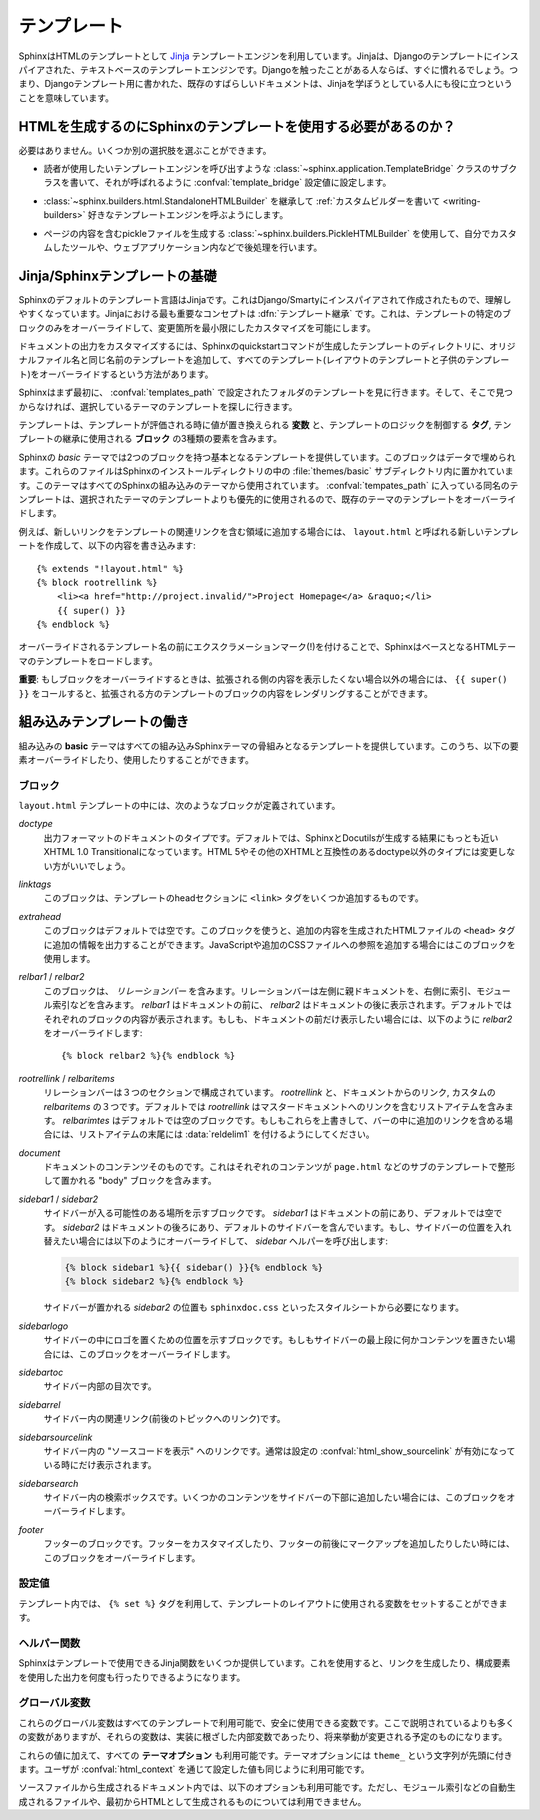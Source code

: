 .. highlight:: html+jinja

.. Templating

.. _templating:

テンプレート
============

.. Sphinx uses the `Jinja <http://jinja.pocoo.org>`_ templating engine for its HTML
   templates.  Jinja is a text-based engine, and inspired by Django templates, so
   anyone having used Django will already be familiar with it.  It also has
   excellent documentation for those who need to make themselves familiar with it.

SphinxはHTMLのテンプレートとして `Jinja <http://jinja.pocoo.org>`_ テンプレートエンジンを利用しています。Jinjaは、Djangoのテンプレートにインスパイアされた、テキストベースのテンプレートエンジンです。Djangoを触ったことがある人ならば、すぐに慣れるでしょう。つまり、Djangoテンプレート用に書かれた、既存のすばらしいドキュメントは、Jinjaを学ぼうとしている人にも役に立つということを意味しています。

.. Do I need to use Sphinx' templates to produce HTML?

HTMLを生成するのにSphinxのテンプレートを使用する必要があるのか？
----------------------------------------------------------------

.. No.  You have several other options:

必要はありません。いくつか別の選択肢を選ぶことができます。

.. * You can write a :class:`~sphinx.application.TemplateBridge` subclass that
     calls your template engine of choice, and set the :confval:`template_bridge`
     configuration value accordingly.

* 読者が使用したいテンプレートエンジンを呼び出すような :class:`~sphinx.application.TemplateBridge` クラスのサブクラスを書いて、それが呼ばれるように :confval:`template_bridge` 設定値に設定します。

.. * You can :ref:`write a custom builder <writing-builders>` that derives from
     :class:`~sphinx.builders.html.StandaloneHTMLBuilder` and calls your template 
     engine of choice.

* :class:`~sphinx.builders.html.StandaloneHTMLBuilder` を継承して :ref:`カスタムビルダーを書いて <writing-builders>` 好きなテンプレートエンジンを呼ぶようにします。

.. * You can use the :class:`~sphinx.builders.PickleHTMLBuilder` that produces
     pickle files with the page contents, and postprocess them using a custom tool,
     or use them in your Web application.

* ページの内容を含むpickleファイルを生成する :class:`~sphinx.builders.PickleHTMLBuilder` を使用して、自分でカスタムしたツールや、ウェブアプリケーション内などで後処理を行います。


.. Jinja/Sphinx Templating Primer

Jinja/Sphinxテンプレートの基礎
------------------------------

.. The default templating language in Sphinx is Jinja.  It's Django/Smarty inspired
   and easy to understand.  The most important concept in Jinja is :dfn:`template
   inheritance`, which means that you can overwrite only specific blocks within a
   template, customizing it while also keeping the changes at a minimum.

Sphinxのデフォルトのテンプレート言語はJinjaです。これはDjango/Smartyにインスパイアされて作成されたもので、理解しやすくなっています。Jinjaにおける最も重要なコンセプトは :dfn:`テンプレート継承` です。これは、テンプレートの特定のブロックのみをオーバーライドして、変更箇所を最小限にしたカスタマイズを可能にします。

.. To customize the output of your documentation you can override all the templates
   (both the layout templates and the child templates) by adding files with the
   same name as the original filename into the template directory of the structure
   the Sphinx quickstart generated for you.

ドキュメントの出力をカスタマイズするには、Sphinxのquickstartコマンドが生成したテンプレートのディレクトリに、オリジナルファイル名と同じ名前のテンプレートを追加して、すべてのテンプレート(レイアウトのテンプレートと子供のテンプレート)をオーバーライドするという方法があります。

.. Sphinx will look for templates in the folders of :confval:`templates_path`
   first, and if it can't find the template it's looking for there, it falls back
   to the selected theme's templates.

Sphinxはまず最初に、 :confval:`templates_path` で設定されたフォルダのテンプレートを見に行きます。そして、そこで見つからなければ、選択しているテーマのテンプレートを探しに行きます。

.. A template contains **variables**, which are replaced with values when the
   template is evaluated, **tags**, which control the logic of the template and
   **blocks** which are used for template inheritance.

テンプレートは、テンプレートが評価される時に値が置き換えられる **変数** と、テンプレートのロジックを制御する **タグ**, テンプレートの継承に使用される **ブロック** の3種類の要素を含みます。

.. Sphinx' *basic* theme provides base templates with a couple of blocks it will
   fill with data.  These are located in the :file:`themes/basic` subdirectory of
   the Sphinx installation directory, and used by all builtin Sphinx themes.
   Templates with the same name in the :confval:`templates_path` override templates
   supplied by the selected theme.

Sphinxの *basic* テーマでは2つのブロックを持つ基本となるテンプレートを提供しています。このブロックはデータで埋められます。これらのファイルはSphinxのインストールディレクトリの中の :file:`themes/basic` サブディレクトリ内に置かれています。このテーマはすべてのSphinxの組み込みのテーマから使用されています。 :confval:`tempates_path` に入っている同名のテンプレートは、選択されたテーマのテンプレートよりも優先的に使用されるので、既存のテーマのテンプレートをオーバーライドします。

.. For example, to add a new link to the template area containing related links all
   you have to do is to add a new template called ``layout.html`` with the
   following contents

例えば、新しいリンクをテンプレートの関連リンクを含む領域に追加する場合には、 ``layout.html`` と呼ばれる新しいテンプレートを作成して、以下の内容を書き込みます::

    {% extends "!layout.html" %}
    {% block rootrellink %}
        <li><a href="http://project.invalid/">Project Homepage</a> &raquo;</li>
        {{ super() }}
    {% endblock %}

.. By prefixing the name of the overridden template with an exclamation mark,
   Sphinx will load the layout template from the underlying HTML theme.

オーバーライドされるテンプレート名の前にエクスクラメーションマーク(!)を付けることで、SphinxはベースとなるHTMLテーマのテンプレートをロードします。

.. **Important**: If you override a block, call ``{{ super() }}`` somewhere to
   render the block's content in the extended template -- unless you don't want
   that content to show up.

**重要**: もしブロックをオーバーライドするときは、拡張される側の内容を表示したくない場合以外の場合には、 ``{{ super() }}`` をコールすると、拡張される方のテンプレートのブロックの内容をレンダリングすることができます。


.. Working the the builtin templates

組み込みテンプレートの働き
--------------------------

.. The builtin **basic** theme supplies the templates that all builtin Sphinx
   themes are based on.  It has the following elements you can override or use:

組み込みの **basic** テーマはすべての組み込みSphinxテーマの骨組みとなるテンプレートを提供しています。このうち、以下の要素オーバーライドしたり、使用したりすることができます。

.. Blocks

ブロック
~~~~~~~~

.. The following blocks exist in the ``layout.html`` template:

``layout.html`` テンプレートの中には、次のようなブロックが定義されています。

.. `doctype`
    The doctype of the output format.  By default this is XHTML 1.0 Transitional
    as this is the closest to what Sphinx and Docutils generate and it's a good
    idea not to change it unless you want to switch to HTML 5 or a different but
    compatible XHTML doctype.

`doctype`
    出力フォーマットのドキュメントのタイプです。デフォルトでは、SphinxとDocutilsが生成する結果にもっとも近いXHTML 1.0 Transitionalになっています。HTML 5やその他のXHTMLと互換性のあるdoctype以外のタイプには変更しない方がいいでしょう。

.. `linktags`
    This block adds a couple of ``<link>`` tags to the head section of the
    template.

`linktags`
   このブロックは、テンプレートのheadセクションに ``<link>`` タグをいくつか追加するものです。

.. `extrahead`
    This block is empty by default and can be used to add extra contents into
    the ``<head>`` tag of the generated HTML file.  This is the right place to
    add references to JavaScript or extra CSS files.

`extrahead`
   このブロックはデフォルトでは空です。このブロックを使うと、追加の内容を生成されたHTMLファイルの ``<head>`` タグに追加の情報を出力することができます。JavaScriptや追加のCSSファイルへの参照を追加する場合にはこのブロックを使用します。

.. `relbar1` / `relbar2`
    This block contains the *relation bar*, the list of related links (the
    parent documents on the left, and the links to index, modules etc. on the
    right).  `relbar1` appears before the document, `relbar2` after the
    document.  By default, both blocks are filled; to show the relbar only
    before the document, you would override `relbar2` like this

`relbar1` / `relbar2`
    このブロックは、 *リレーションバー* を含みます。リレーションバーは左側に親ドキュメントを、右側に索引、モジュール索引などを含みます。 `relbar1` はドキュメントの前に、 `relbar2` はドキュメントの後に表示されます。デフォルトではそれぞれのブロックの内容が表示されます。もしも、ドキュメントの前だけ表示したい場合には、以下のように `relbar2` をオーバーライドします::

       {% block relbar2 %}{% endblock %}

.. `rootrellink` / `relbaritems`
    Inside the relbar there are three sections: The `rootrellink`, the links
    from the documentation and the custom `relbaritems`.  The `rootrellink` is a
    block that by default contains a list item pointing to the master document
    by default, the `relbaritems` is an empty block.  If you override them to
    add extra links into the bar make sure that they are list items and end with
    the :data:`reldelim1`.

`rootrellink` / `relbaritems`
    リレーションバーは３つのセクションで構成されています。 `rootrellink` と、ドキュメントからのリンク, カスタムの `relbaritems` の３つです。デフォルトでは `rootrellink` はマスタードキュメントへのリンクを含むリストアイテムを含みます。 `relbarimtes` はデフォルトでは空のブロックです。もしもこれらを上書きして、バーの中に追加のリンクを含める場合には、リストアイテムの末尾には :data:`reldelim1` を付けるようにしてください。

.. `document`
    The contents of the document itself.  It contains the block "body" where the
    individual content is put by subtemplates like ``page.html``.

`document`
    ドキュメントのコンテンツそのものです。これはそれぞれのコンテンツが ``page.html`` などのサブのテンプレートで整形して置かれる "body" ブロックを含みます。

.. `sidebar1` / `sidebar2`
    A possible location for a sidebar.  `sidebar1` appears before the document
    and is empty by default, `sidebar2` after the document and contains the
    default sidebar.  If you want to swap the sidebar location override this and
    call the `sidebar` helper:

    (The `sidebar2` location for the sidebar is needed by the ``sphinxdoc.css``
    stylesheet, for example.)

`sidebar1` / `sidebar2`
    サイドバーが入る可能性のある場所を示すブロックです。 `sidebar1` はドキュメントの前にあり、デフォルトでは空です。 `sidebar2` はドキュメントの後ろにあり、デフォルトのサイドバーを含んでいます。もし、サイドバーの位置を入れ替えたい場合には以下のようにオーバーライドして、 `sidebar` ヘルパーを呼び出します:

    .. sourcecode:: html+jinja

        {% block sidebar1 %}{{ sidebar() }}{% endblock %}
        {% block sidebar2 %}{% endblock %}

    サイドバーが置かれる `sidebar2` の位置も ``sphinxdoc.css`` といったスタイルシートから必要になります。

.. `sidebarlogo`
    The logo location within the sidebar.  Override this if you want to place
    some content at the top of the sidebar.

`sidebarlogo`
    サイドバーの中にロゴを置くための位置を示すブロックです。もしもサイドバーの最上段に何かコンテンツを置きたい場合には、このブロックをオーバーライドします。

.. `sidebartoc`
    The table of contents within the sidebar.

`sidebartoc`
    サイドバー内部の目次です。

.. `sidebarrel`
    The relation links (previous, next document) within the sidebar.

`sidebarrel`
    サイドバー内の関連リンク(前後のトピックへのリンク)です。

.. `sidebarsourcelink`
    The "Show source" link within the sidebar (normally only shown if this is
    enabled by :confval:`html_show_sourcelink`).

`sidebarsourcelink`
    サイドバー内の "ソースコードを表示" へのリンクです。通常は設定の :confval:`html_show_sourcelink` が有効になっている時にだけ表示されます。

.. `sidebarsearch`
    The search box within the sidebar.  Override this if you want to place some
    content at the bottom of the sidebar.

`sidebarsearch`
    サイドバー内の検索ボックスです。いくつかのコンテンツをサイドバーの下部に追加したい場合には、このブロックをオーバーライドします。

.. `footer`
    The block for the footer div.  If you want a custom footer or markup before
    or after it, override this one.

`footer`
    フッターのブロックです。フッターをカスタマイズしたり、フッターの前後にマークアップを追加したりしたい時には、このブロックをオーバーライドします。


.. Configuration Variables
   ~~~~~~~~~~~~~~~~~~~~~~~

設定値
~~~~~~

.. Inside templates you can set a couple of variables used by the layout template
   using the ``{% set %}`` tag:

テンプレート内では、 ``{% set %}`` タグを利用して、テンプレートのレイアウトに使用される変数をセットすることができます。

.. data:: reldelim1

   .. The delimiter for the items on the left side of the related bar.  This
      defaults to ``' &raquo;'`` Each item in the related bar ends with the value
      of this variable.

   リレーションバーの左側アイテムの区切り文字です。デフォルトは ``' &raquo;'`` です。リレーションバーに含まれるアイテムはすべて、ここで指定した変数の値で区切られます。

.. data:: reldelim2

   .. The delimiter for the items on the right side of the related bar.  This
      defaults to ``' |'``.  Each item except of the last one in the related bar
      ends with the value of this variable.

   リレーションバーの右側のアイテムの区切り文字になります。デフォルトは ``' |'`` です。最後の要素を除くすべてのリレーションバーのアイテムは、ここで指定された変数の値で区切られます。

   .. Overriding works like this

   以下のようにオーバーライドします::

       {% extends "!layout.html" %}
       {% set reldelim1 = ' &gt;' %}


.. data:: script_files

   .. Add additional script files here, like this

   以下のように記述すると、追加のスクリプトファイルをここで追加することができます::

      {% set script_files = script_files + [pathto("_static/myscript.js", 1)] %}

.. Helper Functions
   ~~~~~~~~~~~~~~~~

ヘルパー関数
~~~~~~~~~~~~

.. Sphinx provides various Jinja functions as helpers in the template.  You can use
   them to generate links or output multiply used elements.

Sphinxはテンプレートで使用できるJinja関数をいくつか提供しています。これを使用すると、リンクを生成したり、構成要素を使用した出力を何度も行ったりできるようになります。

.. function:: pathto(ドキュメント)

   .. Return the path to a Sphinx document as a URL.  Use this to refer to built
      documents.

   SphinxドキュメントへのURLを返します。これは組み込みのドキュメントを参照する場合に使用します。

.. function:: pathto(ファイル, 1)

   .. Return the path to a *file* which is a filename relative to the root of the
      generated output.  Use this to refer to static files.

   *ファイル* に対する、生成されたドキュメントのルートからの相対パスによるリンクを返します。静的なファイルを参照するのに使用します。

.. function:: hasdoc(ドキュメント)

   .. Check if a document with the name *document* exists.

   *ドキュメント* で指定された名前のドキュメントが存在するかどうかチェックします。

.. function:: sidebar()

   .. Return the rendered sidebar.

   レンダリングされたサイドバーを返します。

.. function:: relbar()

   .. Return the rendered relation bar.

   レンダリングリレーションバーを返します。


.. Global Variables
   ~~~~~~~~~~~~~~~~

グローバル変数
~~~~~~~~~~~~~~

.. These global variables are available in every template and are safe to use.
   There are more, but most of them are an implementation detail and might change
   in the future.

これらのグローバル変数はすべてのテンプレートで利用可能で、安全に使用できる変数です。ここで説明されているよりも多くの変数がありますが、それらの変数は、実装に根ざした内部変数であったり、将来挙動が変更される予定のものになります。

.. data:: builder

   .. The name of the builder (e.g. ``html`` or ``htmlhelp``).

   ビルダーの名前が格納されている変数です。 ``html``, ``htmlhelp`` などの値が入ります。


.. data:: copyright

   .. The value of :confval:`copyright`.

   :confval:`copyright` の値が入ります。


.. data:: docstitle

   .. The title of the documentation (the value of :confval:`html_title`).

   ドキュメントのタイトルです。 :confval:`html_title` で設定した値が入ります。
   

.. data:: embedded

   .. True if the built HTML is meant to be embedded in some viewing application
      that handles navigation, not the web browser, such as for HTML help or Qt
      help formats.  In this case, the sidebar is not included.

   ウェブブラウザではなく、HTMLヘルプや、Qtヘルプフォーマットなどの、専用のビューアーアプリケーション内で使用される組み込みのHTMLの場合にTrueとなります。これがTrueの場合には、サイドバーが含まれなくなります。


.. data:: favicon

   .. The path to the HTML favicon in the static path, or ``''``.

   HTMLのfaviconを表す静的パスです。設定されない場合には ``''`` となります。


.. data:: file_suffix

   .. The value of the builder's :attr:`~.SerializingHTMLBuilder.out_suffix` 
      attribute, i.e. the file name extension that the output files will get.  For 
      a standard HTML builder, this is usually ``.html``.

   ビルダーの :attr:`~.SerializingHTMLBuilder.out_suffix` アトリビュートの値です。出力ファイル名に付く拡張子などです。標準のHTMLビルダーの場合には、通常は ``.html`` になります。


.. data:: has_source

   .. True if the reST document sources are copied (if :confval:`html_copy_source`
      is true).

   もしreSTドキュメントソースがコピーされている場合にTrueになります。 :confval:`html_copy_source` がtrueに設定されるとコピーされます。


.. data:: last_updated

   .. The build date.

   ビルドされた日時です。


.. data:: logo

   .. The path to the HTML logo image in the static path, or ``''``.

   HTMLに貼り付けられるロゴ画像の静的なパスです。指定されていない場合には ``''`` になります。


.. data:: master_doc

   .. The value of :confval:`master_doc`, for usage with :func:`pathto`.

   :confval:`master_doc` の値が入ります。 :func:`pathto` と一緒に使用します。


.. data:: next

   .. The next document for the navigation.  This variable is either false or has
      two attributes `link` and `title`.  The title contains HTML markup.  For
      example, to generate a link to the next page, you can use this snippet

   ナビゲーションで「次のトピック」にあたるドキュメントです。この変数は ``false`` か、 `link` と `title` の二つの属性を持つオブジェクトのどちらかになります。タイトルにはHTMLのマークアップが含まれます。例えば、次のページへのリンクを生成するには、以下のようなコードを利用します::

      {% if next %}
      <a href="{{ next.link|e }}">{{ next.title }}</a>
      {% endif %}


.. data:: pagename

   .. The "page name" of the current file, i.e. either the document name if the
      file is generated from a reST source, or the equivalent hierarchical name
      relative to the output directory (``[directory/]filename_without_extension``).

   現在のファイルの "ページ名" です。reSTのソースから生成されていたらドキュメント名になります。あるいは出力ディレクトリからの相対パス名から拡張子を抜いた名前 (``[ディレクトリ/]拡張子なしのファイル名``) となる、階層名付きの名前になります。


.. data:: parents

   .. A list of parent documents for navigation, structured like the :data:`next`
      item.

   ナビゲーションのための、親のドキュメントのリストです。それぞれの要素は :data:`next` と同じような構造体になっています。


.. data:: prev

   .. Like :data:`next`, but for the previous page.

   「前のトピック」にあたるページの情報です。 :data`next` と似ています。


.. data:: project

   .. The value of :confval:`project`.

   :confval:`project` の値になります。


.. data:: release

   .. The value of :confval:`release`.

   :confval:`release` の値になります。


.. data:: rellinks

   .. A list of links to put at the left side of the relbar, next to "next" and
      "prev".  This usually contains links to the index and the modindex.  If you
      add something yourself, it must be a tuple ``(pagename, link title,
      accesskey, link text)``.

   リレーションバーの左側(?)、 "次", "前" のとなりに置かれるリンクのリストです。通常では、索引とモジュール索引へのリンクが含まれています。もしここに何かを追加する場合には、 ``(ページ名, リンクタイトル, アクセスキー, リンクテキスト)`` というタプルを追加します。


.. data:: shorttitle

   .. The value of :confval:`html_short_title`.

   :confval:`html_short_title` の値になります。


.. data:: show_source

   .. True if :confval:`html_show_sourcelink` is true.

   :confval:`html_show_sourcelink` がtrueの場合にTrueになります。


.. data:: sphinx_version

   .. The version of Sphinx used to build.

   ビルドに使用されたSphinxのバージョンです。


.. data:: style

   .. The name of the main stylesheet, as given by the theme or
      :confval:`html_style`.

   メインのスタイルシートの名前です。テーマで設定されたものか、あるいは :confval:`html_style` で設定されている値になります。


.. data:: title

   .. The title of the current document, as used in the ``<title>`` tag.

   現在のドキュメントのタイトルです。これは ``<title>`` タグで使用されます。


.. data:: use_opensearch

   .. The value of :confval:`html_use_opensearch`... The value of :confval:`html_use_opensearch`.

   :confval:`html_use_opensearch` の値が入ります。


.. data:: version

   .. The value of :confval:`version`.

   :confval:`version` の値が入ります。


.. In addition to these values, there are also all **theme options** available
   (prefixed by ``theme_``), as well as the values given by the user in
   :confval:`html_context`.

これらの値に加えて、すべての **テーマオプション** も利用可能です。テーマオプションには ``theme_`` という文字列が先頭に付きます。ユーザが :confval:`html_context` を通じて設定した値も同じように利用可能です。

.. In documents that are created from source files (as opposed to
   automatically-generated files like the module index, or documents that already
   are in HTML form), these variables are also available:

ソースファイルから生成されるドキュメント内では、以下のオプションも利用可能です。ただし、モジュール索引などの自動生成されるファイルや、最初からHTMLとして生成されるものについては利用できません。

.. data:: meta

   .. Document metadata (a dictionary), see :ref:`metadata`.

   ドキュメントのメタデータの辞書です。 :ref:`metadata` を参照してください。


.. data:: sourcename

   .. The name of the copied source file for the current document.  This is only
      nonempty if the :confval:`html_copy_source` value is true.

   現在のドキュメントのコピーされたソースファイル名です。 :confval:`html_copy_source` の値がtrueでない場合には 空になります。


.. data:: toc

   .. The local table of contents for the current page, rendered as HTML bullet
      lists.

   現在のページのためのローカルの目次です。HTMLのリストとしてレンダリングされています。


.. data:: toctree

   .. A callable yielding the global TOC tree containing the current page, rendered
      as HTML bullet lists.  If the optional keyword argument ``collapse`` is true,
      all TOC entries that are not ancestors of the current page are collapsed.



   .. A callable yielding the global TOC tree containing the current page, rendered
      as HTML bullet lists.  Optional keyword arguments:

      * ``collapse`` (true by default): if true, all TOC entries that are not
        ancestors of the current page are collapsed

      * ``maxdepth`` (defaults to the max depth selected in the toctree directive):
        the maximum depth of the tree; set it to ``-1`` to allow unlimited depth

      * ``titles_only`` (false by default): if true, put only toplevel document
        titles in the tree

   現在のページを含むグローバルな目次ツリーを生成する、呼び出し可能オブジェクトです。HTMLリストとしてレンダリングされています。次のようなオプションのキーワード引数があります:

      * ``collapse`` (デフォルトはtrue): trueの場合には、現在のページの祖先にあたる目次のエントリー以外は折りたたまれます。

      * ``maxdepth`` (デフォルトではそのtoctreeディレクティブの最大値): 表示されるツリーの深さの最大値を設定します。 ``-1`` を設定すると深さの制限がなくなります。

      * ``titles_only`` (デフォルトはfalse): もしtrueが設定されると、ドキュメント内のトップレベルのタイトルだけがツリーに置かれます。



